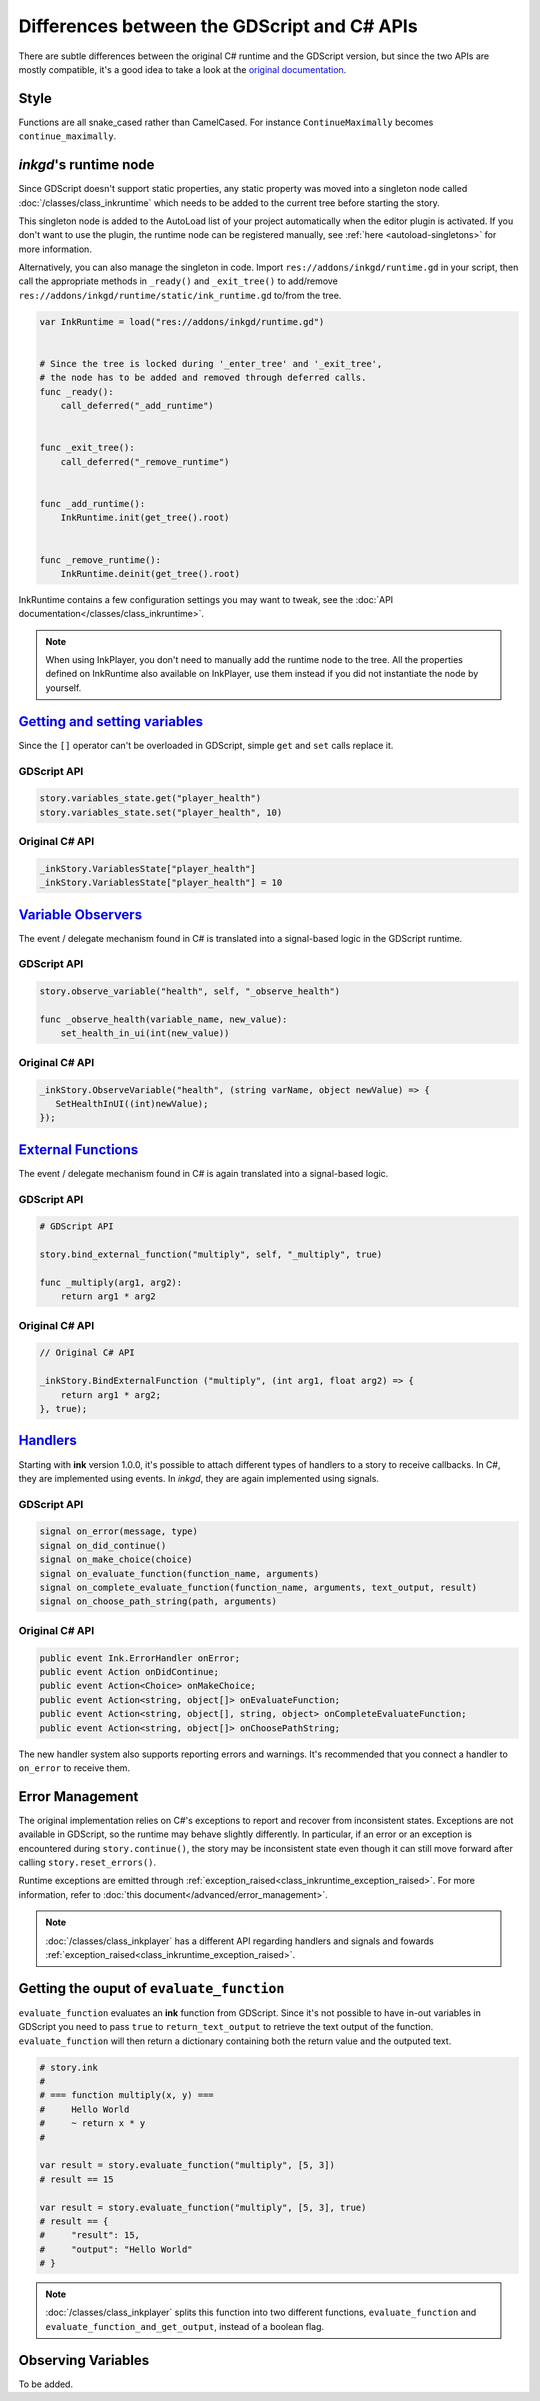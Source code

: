 Differences between the GDScript and C# APIs
============================================

There are subtle differences between the original C# runtime and the GDScript
version, but since the two APIs are mostly compatible, it's a good idea to take
a look at the `original documentation`_.

.. _`original documentation`: https://github.com/inkle/ink/blob/master/Documentation/RunningYourInk.md

Style
-----

Functions are all snake_cased rather than CamelCased. For instance
``ContinueMaximally`` becomes ``continue_maximally``.

.. _ink-runtime:

*inkgd*'s runtime node
----------------------

Since GDScript doesn't support static properties, any static property was moved
into a singleton node called :doc:`/classes/class_inkruntime` which needs to be
added to the current tree before starting the story.

This singleton node is added to the AutoLoad list of your project automatically
when the editor plugin is activated. If you don't want to use the plugin, the
runtime node can be registered manually, see :ref:`here <autoload-singletons>`
for more information.

Alternatively, you can also manage the singleton in code. Import
``res://addons/inkgd/runtime.gd`` in your script, then call
the appropriate methods in ``_ready()`` and ``_exit_tree()`` to add/remove
``res://addons/inkgd/runtime/static/ink_runtime.gd`` to/from the tree.

.. code-block:: gdscript

    var InkRuntime = load("res://addons/inkgd/runtime.gd")


    # Since the tree is locked during '_enter_tree' and '_exit_tree',
    # the node has to be added and removed through deferred calls.
    func _ready():
        call_deferred("_add_runtime")


    func _exit_tree():
        call_deferred("_remove_runtime")


    func _add_runtime():
        InkRuntime.init(get_tree().root)


    func _remove_runtime():
        InkRuntime.deinit(get_tree().root)

InkRuntime contains a few configuration settings you may want to tweak, see the
:doc:`API documentation</classes/class_inkruntime>`.

.. note::

    When using InkPlayer, you don't need to manually add the runtime node to
    the tree. All the properties defined on InkRuntime also available on
    InkPlayer, use them instead if you did not instantiate the node by
    yourself.

`Getting and setting variables`_
--------------------------------

.. _`Getting and setting variables`: https://github.com/inkle/ink<https://github.com/inkle/ink/blob/master/Documentation/RunningYourInk.md#settinggetting-ink-variables>

Since the ``[]`` operator can't be overloaded in GDScript, simple ``get`` and
``set`` calls replace it.

GDScript API
************

.. code:: gdscript

    story.variables_state.get("player_health")
    story.variables_state.set("player_health", 10)

Original C# API
***************

.. code:: csharp

    _inkStory.VariablesState["player_health"]
    _inkStory.VariablesState["player_health"] = 10

`Variable Observers`_
---------------------

.. _`Variable Observers`: https://github.com/inkle/ink/blob/master/Documentation/RunningYourInk.md#variable-observers

The event / delegate mechanism found in C# is translated into a signal-based
logic in the GDScript runtime.

GDScript API
************

.. code:: gdscript

    story.observe_variable("health", self, "_observe_health")

    func _observe_health(variable_name, new_value):
        set_health_in_ui(int(new_value))

Original C# API
***************

.. code:: csharp

    _inkStory.ObserveVariable("health", (string varName, object newValue) => {
       SetHealthInUI((int)newValue);
    });

`External Functions`_
---------------------

.. _`External Functions`: https://github.com/inkle/ink/blob/master/Documentation/RunningYourInk.md#external-functions

The event / delegate mechanism found in C# is again translated into a
signal-based logic.

GDScript API
************

.. code:: gdscript

    # GDScript API

    story.bind_external_function("multiply", self, "_multiply", true)

    func _multiply(arg1, arg2):
        return arg1 * arg2

Original C# API
***************

.. code:: csharp

    // Original C# API

    _inkStory.BindExternalFunction ("multiply", (int arg1, float arg2) => {
        return arg1 * arg2;
    }, true);

`Handlers`_
-----------

.. _`Handlers`: https://github.com/inkle/ink/blob/master/Documentation/RunningYourInk.md#error-handling

Starting with **ink** version 1.0.0, it's possible to attach different types of
handlers to a story to receive callbacks. In C#, they are implemented using
events. In *inkgd*, they are again implemented using signals.

GDScript API
************

.. code:: gdscript

    signal on_error(message, type)
    signal on_did_continue()
    signal on_make_choice(choice)
    signal on_evaluate_function(function_name, arguments)
    signal on_complete_evaluate_function(function_name, arguments, text_output, result)
    signal on_choose_path_string(path, arguments)

Original C# API
***************

.. code:: csharp

    public event Ink.ErrorHandler onError;
    public event Action onDidContinue;
    public event Action<Choice> onMakeChoice;
    public event Action<string, object[]> onEvaluateFunction;
    public event Action<string, object[], string, object> onCompleteEvaluateFunction;
    public event Action<string, object[]> onChoosePathString;

The new handler system also supports reporting errors and warnings. It's
recommended that you connect a handler to ``on_error`` to receive them.


Error Management
----------------

The original implementation relies on C#'s exceptions to report and recover from
inconsistent states. Exceptions are not available in GDScript, so the runtime
may behave slightly differently. In particular, if an error or an exception is
encountered during ``story.continue()``, the story may be inconsistent state
even though it can still move forward after calling ``story.reset_errors()``.

Runtime exceptions are emitted through
:ref:`exception_raised<class_inkruntime_exception_raised>`. For more
information, refer to :doc:`this document</advanced/error_management>`.

.. note::

    :doc:`/classes/class_inkplayer` has a different API regarding handlers and
    signals and fowards
    :ref:`exception_raised<class_inkruntime_exception_raised>`.


Getting the ouput of ``evaluate_function``
------------------------------------------

``evaluate_function`` evaluates an **ink** function from GDScript. Since it's
not possible to have in-out variables in GDScript you need to pass ``true`` to
``return_text_output`` to retrieve the text output of the function.
``evaluate_function`` will then return a dictionary containing both the return
value and the outputed text.

.. code:: gdscript

   # story.ink
   #
   # === function multiply(x, y) ===
   #     Hello World
   #     ~ return x * y
   #

   var result = story.evaluate_function("multiply", [5, 3])
   # result == 15

   var result = story.evaluate_function("multiply", [5, 3], true)
   # result == {
   #     "result": 15,
   #     "output": "Hello World"
   # }

.. note::

    :doc:`/classes/class_inkplayer` splits this function into two different
    functions, ``evaluate_function`` and ``evaluate_function_and_get_output``,
    instead of a boolean flag.

Observing Variables
-------------------

To be added.
